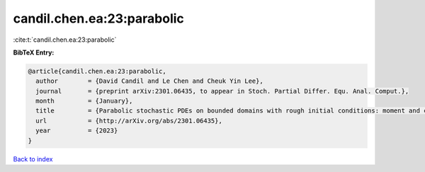 candil.chen.ea:23:parabolic
===========================

:cite:t:`candil.chen.ea:23:parabolic`

**BibTeX Entry:**

.. code-block:: bibtex

   @article{candil.chen.ea:23:parabolic,
     author        = {David Candil and Le Chen and Cheuk Yin Lee},
     journal       = {preprint arXiv:2301.06435, to appear in Stoch. Partial Differ. Equ. Anal. Comput.},
     month         = {January},
     title         = {Parabolic stochastic PDEs on bounded domains with rough initial conditions: moment and correlation bounds},
     url           = {http://arXiv.org/abs/2301.06435},
     year          = {2023}
   }

`Back to index <../By-Cite-Keys.html>`_
